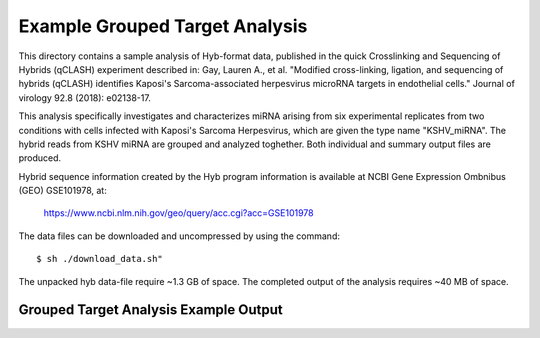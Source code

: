 ..
    Daniel Stribling  |  ORCID: 0000-0002-0649-9506
    Renne Lab, University of Florida
    Hybkit Project : https://www.github.com/RenneLab/hybkit


Example Grouped Target Analysis
===============================

This directory contains a sample analysis of Hyb-format data, published in 
the quick Crosslinking and Sequencing of Hybrids (qCLASH) experiment described in:
Gay, Lauren A., et al. "Modified cross-linking, ligation, and sequencing of hybrids 
(qCLASH) identifies Kaposi's Sarcoma-associated 
herpesvirus microRNA targets in endothelial cells." 
Journal of virology 92.8 (2018): e02138-17.

This analysis specifically investigates and characterizes miRNA arising from 
six experimental replicates from two conditions with cells infected with 
Kaposi's Sarcoma Herpesvirus, which are given the type name "KSHV_miRNA". 
The hybrid reads from KSHV miRNA are grouped and analyzed toghether.
Both individual and summary output files are produced.
 
Hybrid sequence information created by the Hyb program  information is 
available at NCBI Gene Expression Ombnibus (GEO) GSE101978, at:

    https://www.ncbi.nlm.nih.gov/geo/query/acc.cgi?acc=GSE101978

The data files can be downloaded and uncompressed by using the command::

    $ sh ./download_data.sh"

The unpacked hyb data-file require ~1.3 GB of space.
The completed output of the analysis requires ~40 MB of space.

Grouped Target Analysis Example Output
--------------------------------------

.. image:: ../sample_03_grouped_target_analysis/example_output/KSHV_Hyb_Combined_kshv-miR-K12-1star.png

.. image:: ../sample_03_grouped_target_analysis/example_output/KSHV_Hyb_Combined_kshv-miR-K12-1star_types.png
